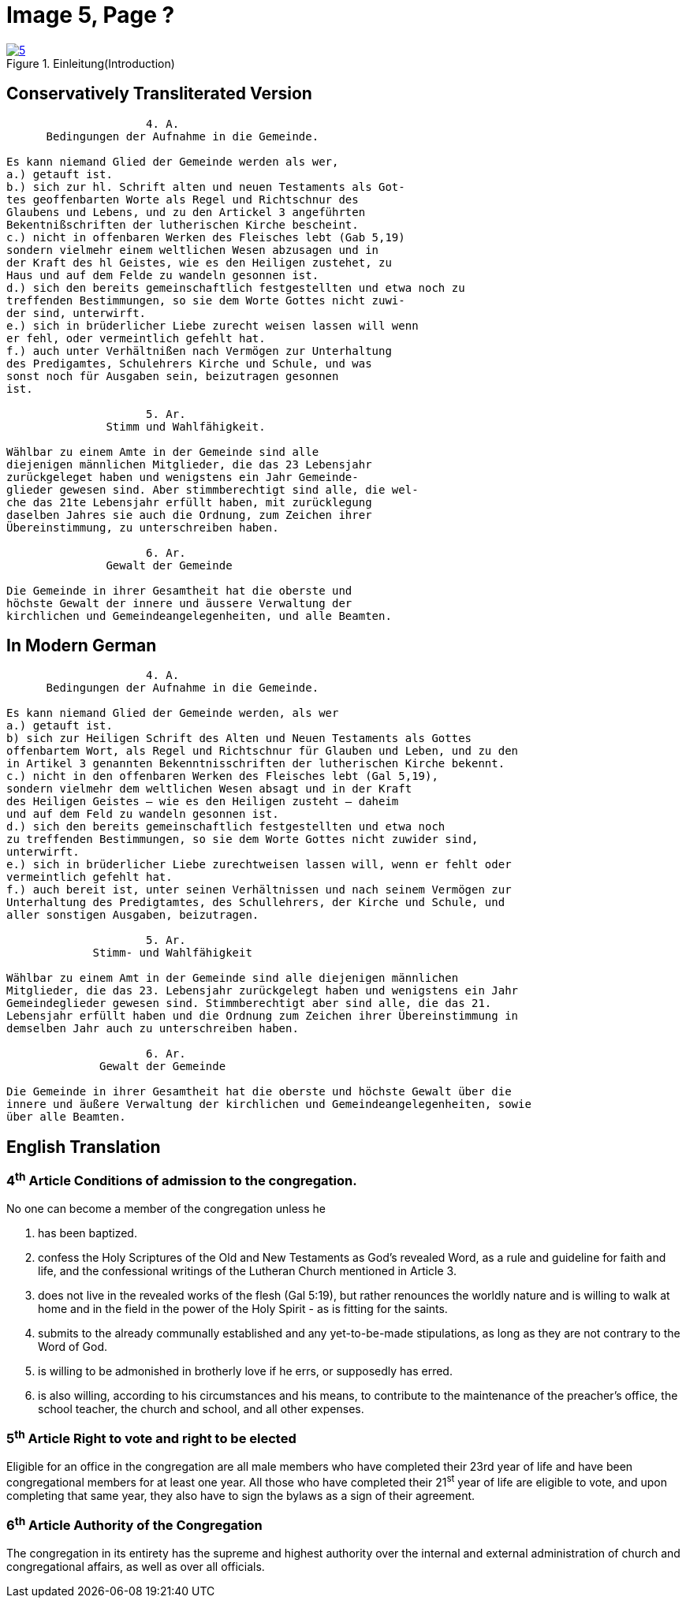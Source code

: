 = Image 5, Page ?
:page-role: doc-width

image::5.jpg[align="left",title="Einleitung(Introduction)",link=self]

== Conservatively Transliterated Version
[role="literal-width-87ch"]
....
                     4. A.
      Bedingungen der Aufnahme in die Gemeinde.

Es kann niemand Glied der Gemeinde werden als wer,
a.) getauft ist.
b.) sich zur hl. Schrift alten und neuen Testaments als Got-
tes geoffenbarten Worte als Regel und Richtschnur des
Glaubens und Lebens, und zu den Artickel 3 angeführten
Bekentnißschriften der lutherischen Kirche bescheint.
c.) nicht in offenbaren Werken des Fleisches lebt (Gab 5,19)
sondern vielmehr einem weltlichen Wesen abzusagen und in
der Kraft des hl Geistes, wie es den Heiligen zustehet, zu
Haus und auf dem Felde zu wandeln gesonnen ist.
d.) sich den bereits gemeinschaftlich festgestellten und etwa noch zu
treffenden Bestimmungen, so sie dem Worte Gottes nicht zuwi-
der sind, unterwirft.
e.) sich in brüderlicher Liebe zurecht weisen lassen will wenn
er fehl, oder vermeintlich gefehlt hat.
f.) auch unter Verhältnißen nach Vermögen zur Unterhaltung
des Predigamtes, Schulehrers Kirche und Schule, und was
sonst noch für Ausgaben sein, beizutragen gesonnen
ist.
  
                     5. Ar.
               Stimm und Wahlfähigkeit.

Wählbar zu einem Amte in der Gemeinde sind alle
diejenigen männlichen Mitglieder, die das 23 Lebensjahr
zurückgeleget haben und wenigstens ein Jahr Gemeinde-
glieder gewesen sind. Aber stimmberechtigt sind alle, die wel-
che das 21te Lebensjahr erfüllt haben, mit zurücklegung
daselben Jahres sie auch die Ordnung, zum Zeichen ihrer
Übereinstimmung, zu unterschreiben haben.

                     6. Ar.
               Gewalt der Gemeinde

Die Gemeinde in ihrer Gesamtheit hat die oberste und
höchste Gewalt der innere und äussere Verwaltung der
kirchlichen und Gemeindeangelegenheiten, und alle Beamten.
....

== In Modern German
[role="literal-width-87ch"]
....
                     4. A.
      Bedingungen der Aufnahme in die Gemeinde.

Es kann niemand Glied der Gemeinde werden, als wer
a.) getauft ist.
b) sich zur Heiligen Schrift des Alten und Neuen Testaments als Gottes
offenbartem Wort, als Regel und Richtschnur für Glauben und Leben, und zu den
in Artikel 3 genannten Bekenntnisschriften der lutherischen Kirche bekennt.
c.) nicht in den offenbaren Werken des Fleisches lebt (Gal 5,19),
sondern vielmehr dem weltlichen Wesen absagt und in der Kraft
des Heiligen Geistes – wie es den Heiligen zusteht – daheim
und auf dem Feld zu wandeln gesonnen ist.
d.) sich den bereits gemeinschaftlich festgestellten und etwa noch
zu treffenden Bestimmungen, so sie dem Worte Gottes nicht zuwider sind,
unterwirft.
e.) sich in brüderlicher Liebe zurechtweisen lassen will, wenn er fehlt oder
vermeintlich gefehlt hat.
f.) auch bereit ist, unter seinen Verhältnissen und nach seinem Vermögen zur
Unterhaltung des Predigtamtes, des Schullehrers, der Kirche und Schule, und
aller sonstigen Ausgaben, beizutragen.
  
                     5. Ar.
             Stimm- und Wahlfähigkeit

Wählbar zu einem Amt in der Gemeinde sind alle diejenigen männlichen
Mitglieder, die das 23. Lebensjahr zurückgelegt haben und wenigstens ein Jahr
Gemeindeglieder gewesen sind. Stimmberechtigt aber sind alle, die das 21.
Lebensjahr erfüllt haben und die Ordnung zum Zeichen ihrer Übereinstimmung in
demselben Jahr auch zu unterschreiben haben.

                     6. Ar.
              Gewalt der Gemeinde

Die Gemeinde in ihrer Gesamtheit hat die oberste und höchste Gewalt über die
innere und äußere Verwaltung der kirchlichen und Gemeindeangelegenheiten, sowie
über alle Beamten.
....

== English Translation

[role="section-width-87ch"]
=== 4^th^ Article Conditions of admission to the congregation.

No one can become a member of the congregation unless he

a. has been baptized.
b. confess the Holy Scriptures of the Old and New Testaments as God's
revealed Word, as a rule and guideline for faith and life, and the
confessional writings of the Lutheran Church mentioned in Article 3.
c. does not live in the revealed works of the flesh (Gal 5:19),
but rather renounces the worldly nature and is willing to walk at home
and in the field in the power of the Holy Spirit - as is fitting for the
saints.
d. submits to the already communally established and any yet-to-be-made
stipulations, as long as they are not contrary to the Word of God.
e. is willing to be admonished in brotherly love if he errs, or supposedly
has erred.
f. is also willing, according to his circumstances and his means, to contribute
to the maintenance of the preacher's office, the school teacher, the church and
school, and all other expenses.
  
[role="literal-width-87ch"]
===  5^th^ Article Right to vote and right to be elected

Eligible for an office in the congregation are all male members who have
completed their 23rd year of life and have been congregational members for at
least one year. All those who have completed their 21^st^ year of life are eligible
to vote, and upon completing that same year, they also have to sign the bylaws
as a sign of their agreement.

[role="literal-width-87ch"]
===  6^th^ Article Authority of the Congregation

The congregation in its entirety has the supreme and highest authority over the
internal and external administration of church and congregational affairs, as
well as over all officials.
